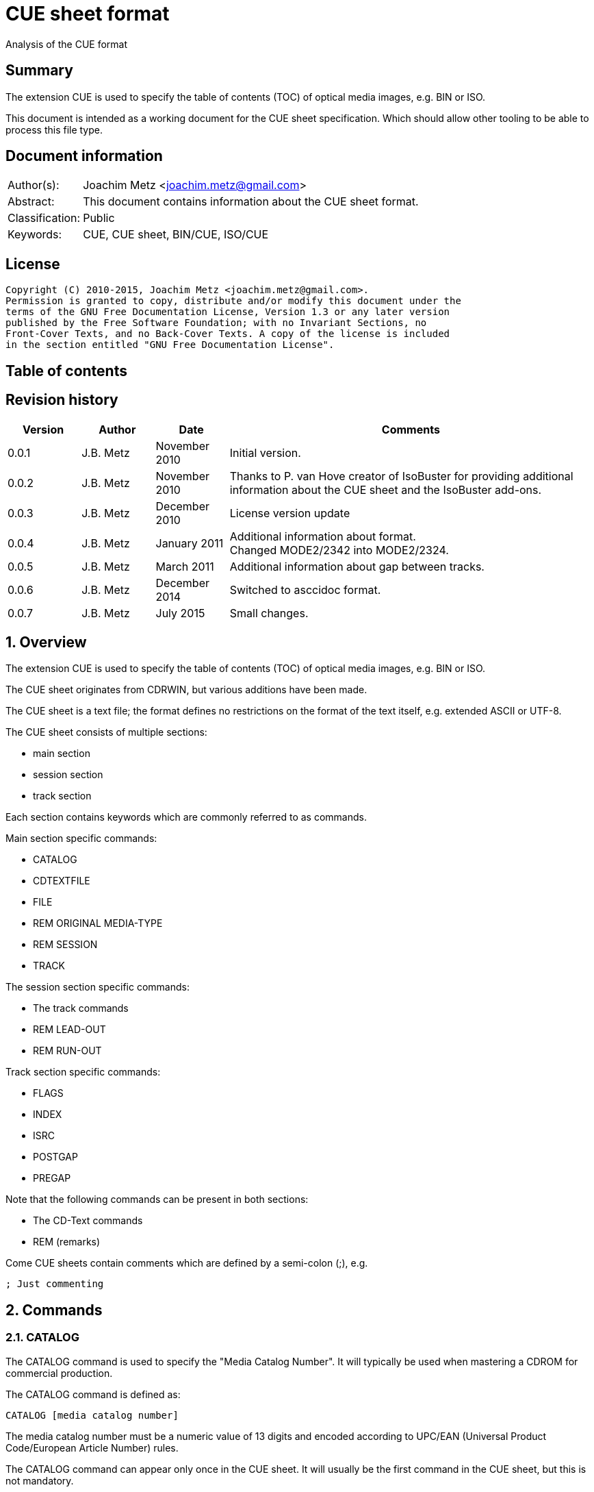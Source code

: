 = CUE sheet format
Analysis of the CUE format

:toc:
:toc-placement: manual
:toc-title: 
:toclevels: 4

:numbered!:
[abstract]
== Summary
The extension CUE is used to specify the table of contents (TOC) of optical 
media images, e.g. BIN or ISO.

This document is intended as a working document for the CUE sheet 
specification. Which should allow other tooling to be able to process this file 
type.

[preface]
== Document information
[cols="1,5"]
|===
| Author(s): | Joachim Metz <joachim.metz@gmail.com>
| Abstract: | This document contains information about the CUE sheet format.
| Classification: | Public
| Keywords: | CUE, CUE sheet, BIN/CUE, ISO/CUE
|===

[preface]
== License
....
Copyright (C) 2010-2015, Joachim Metz <joachim.metz@gmail.com>.
Permission is granted to copy, distribute and/or modify this document under the 
terms of the GNU Free Documentation License, Version 1.3 or any later version 
published by the Free Software Foundation; with no Invariant Sections, no 
Front-Cover Texts, and no Back-Cover Texts. A copy of the license is included 
in the section entitled "GNU Free Documentation License".
....

[preface]
== Table of contents
toc::[]

[preface]
== Revision history
[cols="1,1,1,5",options="header"]
|===
| Version | Author | Date | Comments
| 0.0.1 | J.B. Metz | November 2010 | Initial version.
| 0.0.2 | J.B. Metz | November 2010 | Thanks to P. van Hove creator of IsoBuster for providing additional information about the CUE sheet and the IsoBuster add-ons.
| 0.0.3 | J.B. Metz | December 2010 | License version update
| 0.0.4 | J.B. Metz | January 2011 | Additional information about format. +
Changed MODE2/2342 into MODE2/2324.
| 0.0.5 | J.B. Metz | March 2011 | Additional information about gap between tracks.
| 0.0.6 | J.B. Metz | December 2014 | Switched to asccidoc format.
| 0.0.7 | J.B. Metz | July 2015 | Small changes.
|===

:numbered:
== Overview
The extension CUE is used to specify the table of contents (TOC) of optical 
media images, e.g. BIN or ISO.

The CUE sheet originates from CDRWIN, but various additions have been made.

The CUE sheet is a text file; the format defines no restrictions on the format 
of the text itself, e.g. extended ASCII or UTF-8.

The CUE sheet consists of multiple sections:

* main section
* session section
* track section

Each section contains keywords which are commonly referred to as commands.

Main section specific commands:

* CATALOG
* CDTEXTFILE
* FILE
* REM ORIGINAL MEDIA-TYPE
* REM SESSION
* TRACK

The session section specific commands:

* The track commands
* REM LEAD-OUT
* REM RUN-OUT

Track section specific commands:

* FLAGS
* INDEX
* ISRC
* POSTGAP
* PREGAP

Note that the following commands can be present in both sections:

* The CD-Text commands
* REM (remarks)

Come CUE sheets contain comments which are defined by a semi-colon (;), e.g.
....
; Just commenting
....

== Commands
=== CATALOG
The CATALOG command is used to specify the "Media Catalog Number". It will 
typically be used when mastering a CDROM for commercial production.

The CATALOG command is defined as:
....
CATALOG [media catalog number]
....

The media catalog number must be a numeric value of 13 digits and encoded 
according to UPC/EAN (Universal Product Code/European Article Number) rules. 

The CATALOG command can appear only once in the CUE sheet. It will usually be 
the first command in the CUE sheet, but this is not mandatory.

=== CDTEXTFILE
The CDTEXTFILE is used to specify the name of a file that contains the CD-TEXT 
information.

....
CDTEXTFILE [filename]
....

If the filename contains any spaces, then it must be enclosed in quotation 
marks.

[yellow-background]*TODO format of this file? Binary data from the “Read TOC CD-Text command” without the 4 bytes header.*

=== FILE
The FILE command is used to specify a file that contains data.

....
FILE [filename] [file type]
....

If the filename contains any spaces, then it must be enclosed in quotation 
marks.

The first FILE command should be the commands in the CUE sheet with the 
exception of the CATALOG command.

==== File types

[cols="1,5",options="header"]
|===
| Value | Description
| BINARY | Binary data in little-endian (Intel format)
| MOTOROLA | Binary data in big-endian (Motorola format)
| AIFF | Audio data in AIFF 44.1KHz 16-bit stereo format
| WAVE | Audio data in WAVE 44.1KHz 16-bit stereo format
| MP3 | Audio data in MPEG 1 layer 3 (MP3) 44.1KHz 16-bit stereo format
|===

=== REM
The REM command is used to specify remarks.

....
REM [remarks]
....

Note that the remarks also contain additional commands, see section:
<<remarks_commands,Remarks commands>>.

=== TRACK
The TRACK command is used to specify a track.

....
TRACK [track number] [track type]
....

The track number should be a number ranging from 1 to 99. 
[yellow-background]*It is unclear of the index number should always be 
represented by 2 digits.*

The first track number can be greater than one, but all track numbers after the 
first must be sequential. The CUE sheet should at least contain 1 TRACK command.

[NOTE]
An unspecified gap between tracks is allowed.

==== Track types

[cols="1,5",options="header"]
|===
| Value | Description
| AUDIO | Audio (sector size: 2352)
| CDG | Karaoke CD+G (sector size: 2448)
| MODE1/2048 | CD-ROM Mode 1 data (cooked) (sector size: 2048)
| MODE1/2352 | CD-ROM Mode 1 data (raw) (sector size: 2352)
| MODE2/2048 | CD-ROM Mode 2 XA form-1 data (sector size: 2048)
| MODE2/2324 | CD-ROM Mode 2 XA form-2 data (sector size: 2324)
| MODE2/2336 | CD-ROM Mode 2 data (sector size: 2336)
| MODE2/2352 | CD-ROM Mode 2 data (raw) (sector size: 2352)
| CDI/2336 | CDI Mode 2 data
| CDI/2352 | CDI Mode 2 data
|===

== CD-Text commands

[yellow-background]*TODO*
....
ARRANGER
COMPOSER
DISC_ID
GENRE
ISRC
MESSAGE
SIZE_INFO
TOC_INFO1
TOC_INFO2
UPC_EAN
....

=== PERFORMER
The PERFORMER command is used to specify the name of a performer.

....
PERFORMER [string]
....

If the string contains any spaces it must be enclosed in quotation marks. 
Strings should be limited to a maximum of 80 characters.

If the PERFORMER command appears before any TRACK commands it represents the 
performer of the entire disc. If the command appears after a TRACK command it 
represents the performer of the current track.

=== SONGWRITER
The SONGWRITER command is used to specify the name of a song writer.

....
SONGWRITER [string]
....

If the string contains any spaces it must be enclosed in quotation marks. 
Strings should be limited to a maximum of 80 characters.

If the SONGWRITER command appears before any TRACK commands it represents the 
song writer of the entire disc. If the command appears after a TRACK command it 
represents the song writer of the current track.

=== TITLE
The TITLE command is used to specify the name of a title.

....
TITLE [string]
....

If the string contains any spaces it must be enclosed in quotation marks. 
Strings should be limited to a maximum of 80 characters.

If the TITLE command appears before any TRACK commands it represents the title 
of the entire disc. If the command appears after a TRACK command it represents 
the title of the current track.

== [[remarks_commands]]Remarks commands

[yellow-background]*TODO*
....
REM DATE
REM REPLAYGAIN_ALBUM_GAIN
REM REPLAYGAIN_ALBUM_PEAK
REM REPLAYGAIN_TRACK_GAIN
REM REPLAYGAIN_TRACK_PEAK
....

=== REM LEAD-OUT
The REM LEAD-OUT command is used to specify the length of a lead-out.

....
REM LEAD-OUT [MSF]
....

The lead-out data can either be stored or not stored in the file specified by 
the FILE command. The only indication is the size of the file.

The REM LEAD-OUT command must appear after a REM SESSION command and a REM 
RUN-OUT command if specified. Only one REM LEAD-OUT command is allowed per 
track.

Also see section: <<msf,MSF>>

This command is an IsoBuster add-on.

=== REM MSF
The REM LEAD-OUT command is used to specify the LBA corresponding to an MSF.

....
REM MSF: [MSF] = LBA: [LBA]
....

Also see section: <<msf,MSF>>

This command is an IsoBuster add-on.

=== REM ORIGINAL MEDIA-TYPE
The REM ORIGINAL MEDIA-TYPE command is used to specify the original media type.

....
REM ORIGINAL MEDIA-TYPE: [media type]
....

It is often specified before any REM SESSION commands.

This command is an IsoBuster add-on.

==== Media types

[cols="1,5",options="header"]
|===
| Value | Description
2+| _Compact Disk_
| CD | Generic CD
| CD-RW | [yellow-background]*Re-writable CD*
| CD-MRW +
CD-(MRW) | [yellow-background]*TODO*
2+| _Digital Video Disc or Digital Versatile Disc_
| DVD | Generic DVD
| DVD+MRW +
DVD+(MRW) | [yellow-background]*TODO*
| DVD+MRW DL +
DVD+(MRW) DL | [yellow-background]*TODO (double layered)*
| DVD+R | [yellow-background]*TODO*
| DVD+R DL | [yellow-background]*TODO*
| DVD+RW | [yellow-background]*TODO*
| DVD+RW DL | [yellow-background]*TODO*
| DVD+VR | [yellow-background]*TODO*
| DVD-RAM | [yellow-background]*TODO*
| DVD-R | [yellow-background]*TODO*
| DVD-R DL | [yellow-background]*TODO*
| DVD-RW | [yellow-background]*TODO*
| DVD-RW DL | [yellow-background]*TODO*
| DVD-VR | [yellow-background]*TODO*
| DVDRW | [yellow-background]*TODO*
2+| _High density DVD_
| HD DVD | [yellow-background]*TODO*
| HD DVD-RAM | [yellow-background]*TODO*
| HD DVD-R | [yellow-background]*TODO*
| HD DVD-R DL | [yellow-background]*TODO*
| HD DVD-RW | [yellow-background]*TODO*
| HD DVD-RW DL | [yellow-background]*TODO*
2+| _Blu-ray Disk_
| BD | Generic BD
| BD-R | [yellow-background]*TODO*
| BD-R DL | [yellow-background]*TODO*
| BD-RE | [yellow-background]*TODO*
| BD-RE DL | [yellow-background]*TODO*
|===

=== REM RUN-OUT
The REM RUN-OUT command is used to specify the length of a run-out.

....
REM RUN-OUT [MSF]
....

[yellow-background]*The run-out data is considered not to be stored in the file 
specified by the FILE command if the FILE command was specified after the REM 
SESSION command.*

The REM RUN-OUT command must appear after a REM SESSION command, but before a 
REM LEAD-OUT command. Only one REM LEAD-OUT command is allowed per track.

Also see section: <<msf,MSF>>

This command is an IsoBuster add-on.

=== REM SESSION
The REM SESSION command is used to specify sessions

....
REM SESSION [session number]
....

The session number should be a number ranging from 1 to
[yellow-background]*99*.
[yellow-background]*It is unclear of the index number should always be 
represented by 2 digits.*

[yellow-background]*TODO maximum of 50 sessions on a CD?*

This command is an IsoBuster add-on.

[yellow-background]*A session can contain a single data track or one or more 
audio tracks.*

== Track commands
=== FLAGS
The FLAGS command is used to define special sub-code flags for a track.

....
FLAGS [flag types]
....

The flags types contain one or more track flags.

The FLAGS command must appear after a TRACK command, but before any INDEX 
commands. Only one FLAGS command is allowed per track.

==== Flag types

[cols="1,5",options="header"]
|===
| Value | Description
| 4CH | Four channel audio
| DCP | Digital copy permitted
| PRE | Pre-emphasis enabled, for audio tracks only
| SCMS | Serial copy management system
|===

[yellow-background]*TODO add more info about flags*

There is also a sub-code flag "DATA" which is set for all non-audio tracks. 
This flag is set automatically based on the track type.

=== INDEX
The INDEX command is used to specify indexes or sub-indexes of the track.

....
INDEX [index number] [MSF]
....

The index number should be a number ranging from 0 to 99.
[yellow-background]*It is unclear of the index number should always be 
represented by 2 digits.*

The index number have the following meaning:

* 0 specifies the pre-gap of the track;
* 1 specifies the start of the track;
* 2 - 99 specify a sub-index within the track.

Also see section: <<msf,MSF>>

=== ISRC
The ISRC command is used to specify the International Standard Recording Code 
(ISRC) of a track. t will typically be used when mastering a CD for commercial 
production.

....
ISRC [ISRC code]
....

The IRSC code must be 12 characters in length. The first five characters are 
alphanumeric and the last seven are numeric.

The ISRC command must be specified after a TRACK command, but before any INDEX 
commands.

=== POSTGAP
The POSTGAP command is used to specify the length of a track post-gap.

....
POSTGAP [MSF]
....

The post-gap data is considered not to be stored in the file specified by the 
FILE command.

The POSTGAP command must appear after all INDEX commands for the current track. 
Only one POSTGAP command is allowed per track.

Also see section: <<msf,MSF>>

=== PREGAP
The PREGAP command is used to specify the length of a track pre-gap.

....
PREGAP [MSF]
....

The pre-gap data is considered not to be stored in the file specified by the 
FILE command.

The PREGAP command must appear after a TRACK command, but before any INDEX 
commands. Only one PREGAP command is allowed per track.

Also see section: <<msf,MSF>>

== Data types
=== [[msf]]MSF
The MSF consists of minutes:seconds:frames (mm:ss:ff), the MSF is either 
relative to the last FILE command or relative to the start of the optical 
media. There are 75 frames per second, 60 seconds per minute.

Note that the MSF is defined without the 2 seconds MFS offset, therefore MSF 
00:00:00 equals LBA 0. This is different from the MSF for the CD itself where 
MSF 00:02:00 equals LBA 0.

:numbered!:
[appendix]
== References

`[DIGITALX]`

[cols="1,5",options="header"]
|===
| Title: | Digital Audio | Cue Sheet Syntax
| URL: | http://digitalx.org/cuesheetsyntax.php
|===

`[LIBCDIO]`

[cols="1,5",options="header"]
|===
| Title: | GNU Compact Disc Input and Control Library
| Auhtor(s): | Free Software Foundation
| URL: | http://www.gnu.org/software/libcdio/ +
http://www.gnu.org/software/libcdio/libcdio.html#SEC22
|===

`[LIBCUE]`

[cols="1,5",options="header"]
|===
| Title: | CUE Sheet Parser Library
| Auhtor(s): | jrkay
| URL: | http://sourceforge.net/projects/libcue
|===

`[WIKIPEDIA]`

[cols="1,5",options="header"]
|===
| Title: | Cue sheet (computing)
| URL: | http://en.wikipedia.org/wiki/Cue_sheet_(computing)
|===

[appendix]
== GNU Free Documentation License
Version 1.3, 3 November 2008
Copyright © 2000, 2001, 2002, 2007, 2008 Free Software Foundation, Inc. 
<http://fsf.org/>

Everyone is permitted to copy and distribute verbatim copies of this license 
document, but changing it is not allowed.

=== 0. PREAMBLE
The purpose of this License is to make a manual, textbook, or other functional 
and useful document "free" in the sense of freedom: to assure everyone the 
effective freedom to copy and redistribute it, with or without modifying it, 
either commercially or noncommercially. Secondarily, this License preserves for 
the author and publisher a way to get credit for their work, while not being 
considered responsible for modifications made by others.

This License is a kind of "copyleft", which means that derivative works of the 
document must themselves be free in the same sense. It complements the GNU 
General Public License, which is a copyleft license designed for free software.

We have designed this License in order to use it for manuals for free software, 
because free software needs free documentation: a free program should come with 
manuals providing the same freedoms that the software does. But this License is 
not limited to software manuals; it can be used for any textual work, 
regardless of subject matter or whether it is published as a printed book. We 
recommend this License principally for works whose purpose is instruction or 
reference.

=== 1. APPLICABILITY AND DEFINITIONS
This License applies to any manual or other work, in any medium, that contains 
a notice placed by the copyright holder saying it can be distributed under the 
terms of this License. Such a notice grants a world-wide, royalty-free license, 
unlimited in duration, to use that work under the conditions stated herein. The 
"Document", below, refers to any such manual or work. Any member of the public 
is a licensee, and is addressed as "you". You accept the license if you copy, 
modify or distribute the work in a way requiring permission under copyright law.

A "Modified Version" of the Document means any work containing the Document or 
a portion of it, either copied verbatim, or with modifications and/or 
translated into another language.

A "Secondary Section" is a named appendix or a front-matter section of the 
Document that deals exclusively with the relationship of the publishers or 
authors of the Document to the Document's overall subject (or to related 
matters) and contains nothing that could fall directly within that overall 
subject. (Thus, if the Document is in part a textbook of mathematics, a 
Secondary Section may not explain any mathematics.) The relationship could be a 
matter of historical connection with the subject or with related matters, or of 
legal, commercial, philosophical, ethical or political position regarding them.

The "Invariant Sections" are certain Secondary Sections whose titles are 
designated, as being those of Invariant Sections, in the notice that says that 
the Document is released under this License. If a section does not fit the 
above definition of Secondary then it is not allowed to be designated as 
Invariant. The Document may contain zero Invariant Sections. If the Document 
does not identify any Invariant Sections then there are none.

The "Cover Texts" are certain short passages of text that are listed, as 
Front-Cover Texts or Back-Cover Texts, in the notice that says that the 
Document is released under this License. A Front-Cover Text may be at most 5 
words, and a Back-Cover Text may be at most 25 words.

A "Transparent" copy of the Document means a machine-readable copy, represented 
in a format whose specification is available to the general public, that is 
suitable for revising the document straightforwardly with generic text editors 
or (for images composed of pixels) generic paint programs or (for drawings) 
some widely available drawing editor, and that is suitable for input to text 
formatters or for automatic translation to a variety of formats suitable for 
input to text formatters. A copy made in an otherwise Transparent file format 
whose markup, or absence of markup, has been arranged to thwart or discourage 
subsequent modification by readers is not Transparent. An image format is not 
Transparent if used for any substantial amount of text. A copy that is not 
"Transparent" is called "Opaque".

Examples of suitable formats for Transparent copies include plain ASCII without 
markup, Texinfo input format, LaTeX input format, SGML or XML using a publicly 
available DTD, and standard-conforming simple HTML, PostScript or PDF designed 
for human modification. Examples of transparent image formats include PNG, XCF 
and JPG. Opaque formats include proprietary formats that can be read and edited 
only by proprietary word processors, SGML or XML for which the DTD and/or 
processing tools are not generally available, and the machine-generated HTML, 
PostScript or PDF produced by some word processors for output purposes only.

The "Title Page" means, for a printed book, the title page itself, plus such 
following pages as are needed to hold, legibly, the material this License 
requires to appear in the title page. For works in formats which do not have 
any title page as such, "Title Page" means the text near the most prominent 
appearance of the work's title, preceding the beginning of the body of the text.

The "publisher" means any person or entity that distributes copies of the 
Document to the public.

A section "Entitled XYZ" means a named subunit of the Document whose title 
either is precisely XYZ or contains XYZ in parentheses following text that 
translates XYZ in another language. (Here XYZ stands for a specific section 
name mentioned below, such as "Acknowledgements", "Dedications", 
"Endorsements", or "History".) To "Preserve the Title" of such a section when 
you modify the Document means that it remains a section "Entitled XYZ" 
according to this definition.

The Document may include Warranty Disclaimers next to the notice which states 
that this License applies to the Document. These Warranty Disclaimers are 
considered to be included by reference in this License, but only as regards 
disclaiming warranties: any other implication that these Warranty Disclaimers 
may have is void and has no effect on the meaning of this License.

=== 2. VERBATIM COPYING
You may copy and distribute the Document in any medium, either commercially or 
noncommercially, provided that this License, the copyright notices, and the 
license notice saying this License applies to the Document are reproduced in 
all copies, and that you add no other conditions whatsoever to those of this 
License. You may not use technical measures to obstruct or control the reading 
or further copying of the copies you make or distribute. However, you may 
accept compensation in exchange for copies. If you distribute a large enough 
number of copies you must also follow the conditions in section 3.

You may also lend copies, under the same conditions stated above, and you may 
publicly display copies.

=== 3. COPYING IN QUANTITY
If you publish printed copies (or copies in media that commonly have printed 
covers) of the Document, numbering more than 100, and the Document's license 
notice requires Cover Texts, you must enclose the copies in covers that carry, 
clearly and legibly, all these Cover Texts: Front-Cover Texts on the front 
cover, and Back-Cover Texts on the back cover. Both covers must also clearly 
and legibly identify you as the publisher of these copies. The front cover must 
present the full title with all words of the title equally prominent and 
visible. You may add other material on the covers in addition. Copying with 
changes limited to the covers, as long as they preserve the title of the 
Document and satisfy these conditions, can be treated as verbatim copying in 
other respects.

If the required texts for either cover are too voluminous to fit legibly, you 
should put the first ones listed (as many as fit reasonably) on the actual 
cover, and continue the rest onto adjacent pages.

If you publish or distribute Opaque copies of the Document numbering more than 
100, you must either include a machine-readable Transparent copy along with 
each Opaque copy, or state in or with each Opaque copy a computer-network 
location from which the general network-using public has access to download 
using public-standard network protocols a complete Transparent copy of the 
Document, free of added material. If you use the latter option, you must take 
reasonably prudent steps, when you begin distribution of Opaque copies in 
quantity, to ensure that this Transparent copy will remain thus accessible at 
the stated location until at least one year after the last time you distribute 
an Opaque copy (directly or through your agents or retailers) of that edition 
to the public.

It is requested, but not required, that you contact the authors of the Document 
well before redistributing any large number of copies, to give them a chance to 
provide you with an updated version of the Document.

=== 4. MODIFICATIONS
You may copy and distribute a Modified Version of the Document under the 
conditions of sections 2 and 3 above, provided that you release the Modified 
Version under precisely this License, with the Modified Version filling the 
role of the Document, thus licensing distribution and modification of the 
Modified Version to whoever possesses a copy of it. In addition, you must do 
these things in the Modified Version:

A. Use in the Title Page (and on the covers, if any) a title distinct from that 
of the Document, and from those of previous versions (which should, if there 
were any, be listed in the History section of the Document). You may use the 
same title as a previous version if the original publisher of that version 
gives permission. 

B. List on the Title Page, as authors, one or more persons or entities 
responsible for authorship of the modifications in the Modified Version, 
together with at least five of the principal authors of the Document (all of 
its principal authors, if it has fewer than five), unless they release you from 
this requirement. 

C. State on the Title page the name of the publisher of the Modified Version, 
as the publisher. 

D. Preserve all the copyright notices of the Document. 

E. Add an appropriate copyright notice for your modifications adjacent to the 
other copyright notices. 

F. Include, immediately after the copyright notices, a license notice giving 
the public permission to use the Modified Version under the terms of this 
License, in the form shown in the Addendum below. 

G. Preserve in that license notice the full lists of Invariant Sections and 
required Cover Texts given in the Document's license notice. 

H. Include an unaltered copy of this License. 

I. Preserve the section Entitled "History", Preserve its Title, and add to it 
an item stating at least the title, year, new authors, and publisher of the 
Modified Version as given on the Title Page. If there is no section Entitled 
"History" in the Document, create one stating the title, year, authors, and 
publisher of the Document as given on its Title Page, then add an item 
describing the Modified Version as stated in the previous sentence. 

J. Preserve the network location, if any, given in the Document for public 
access to a Transparent copy of the Document, and likewise the network 
locations given in the Document for previous versions it was based on. These 
may be placed in the "History" section. You may omit a network location for a 
work that was published at least four years before the Document itself, or if 
the original publisher of the version it refers to gives permission. 

K. For any section Entitled "Acknowledgements" or "Dedications", Preserve the 
Title of the section, and preserve in the section all the substance and tone of 
each of the contributor acknowledgements and/or dedications given therein. 

L. Preserve all the Invariant Sections of the Document, unaltered in their text 
and in their titles. Section numbers or the equivalent are not considered part 
of the section titles. 

M. Delete any section Entitled "Endorsements". Such a section may not be 
included in the Modified Version. 

N. Do not retitle any existing section to be Entitled "Endorsements" or to 
conflict in title with any Invariant Section. 

O. Preserve any Warranty Disclaimers. 

If the Modified Version includes new front-matter sections or appendices that 
qualify as Secondary Sections and contain no material copied from the Document, 
you may at your option designate some or all of these sections as invariant. To 
do this, add their titles to the list of Invariant Sections in the Modified 
Version's license notice. These titles must be distinct from any other section 
titles.

You may add a section Entitled "Endorsements", provided it contains nothing but 
endorsements of your Modified Version by various parties—for example, 
statements of peer review or that the text has been approved by an organization 
as the authoritative definition of a standard.

You may add a passage of up to five words as a Front-Cover Text, and a passage 
of up to 25 words as a Back-Cover Text, to the end of the list of Cover Texts 
in the Modified Version. Only one passage of Front-Cover Text and one of 
Back-Cover Text may be added by (or through arrangements made by) any one 
entity. If the Document already includes a cover text for the same cover, 
previously added by you or by arrangement made by the same entity you are 
acting on behalf of, you may not add another; but you may replace the old one, 
on explicit permission from the previous publisher that added the old one.

The author(s) and publisher(s) of the Document do not by this License give 
permission to use their names for publicity for or to assert or imply 
endorsement of any Modified Version.

=== 5. COMBINING DOCUMENTS
You may combine the Document with other documents released under this License, 
under the terms defined in section 4 above for modified versions, provided that 
you include in the combination all of the Invariant Sections of all of the 
original documents, unmodified, and list them all as Invariant Sections of your 
combined work in its license notice, and that you preserve all their Warranty 
Disclaimers.

The combined work need only contain one copy of this License, and multiple 
identical Invariant Sections may be replaced with a single copy. If there are 
multiple Invariant Sections with the same name but different contents, make the 
title of each such section unique by adding at the end of it, in parentheses, 
the name of the original author or publisher of that section if known, or else 
a unique number. Make the same adjustment to the section titles in the list of 
Invariant Sections in the license notice of the combined work.

In the combination, you must combine any sections Entitled "History" in the 
various original documents, forming one section Entitled "History"; likewise 
combine any sections Entitled "Acknowledgements", and any sections Entitled 
"Dedications". You must delete all sections Entitled "Endorsements".

=== 6. COLLECTIONS OF DOCUMENTS
You may make a collection consisting of the Document and other documents 
released under this License, and replace the individual copies of this License 
in the various documents with a single copy that is included in the collection, 
provided that you follow the rules of this License for verbatim copying of each 
of the documents in all other respects.

You may extract a single document from such a collection, and distribute it 
individually under this License, provided you insert a copy of this License 
into the extracted document, and follow this License in all other respects 
regarding verbatim copying of that document.

=== 7. AGGREGATION WITH INDEPENDENT WORKS
A compilation of the Document or its derivatives with other separate and 
independent documents or works, in or on a volume of a storage or distribution 
medium, is called an "aggregate" if the copyright resulting from the 
compilation is not used to limit the legal rights of the compilation's users 
beyond what the individual works permit. When the Document is included in an 
aggregate, this License does not apply to the other works in the aggregate 
which are not themselves derivative works of the Document.

If the Cover Text requirement of section 3 is applicable to these copies of the 
Document, then if the Document is less than one half of the entire aggregate, 
the Document's Cover Texts may be placed on covers that bracket the Document 
within the aggregate, or the electronic equivalent of covers if the Document is 
in electronic form. Otherwise they must appear on printed covers that bracket 
the whole aggregate.

=== 8. TRANSLATION
Translation is considered a kind of modification, so you may distribute 
translations of the Document under the terms of section 4. Replacing Invariant 
Sections with translations requires special permission from their copyright 
holders, but you may include translations of some or all Invariant Sections in 
addition to the original versions of these Invariant Sections. You may include 
a translation of this License, and all the license notices in the Document, and 
any Warranty Disclaimers, provided that you also include the original English 
version of this License and the original versions of those notices and 
disclaimers. In case of a disagreement between the translation and the original 
version of this License or a notice or disclaimer, the original version will 
prevail.

If a section in the Document is Entitled "Acknowledgements", "Dedications", or 
"History", the requirement (section 4) to Preserve its Title (section 1) will 
typically require changing the actual title.

=== 9. TERMINATION
You may not copy, modify, sublicense, or distribute the Document except as 
expressly provided under this License. Any attempt otherwise to copy, modify, 
sublicense, or distribute it is void, and will automatically terminate your 
rights under this License.

However, if you cease all violation of this License, then your license from a 
particular copyright holder is reinstated (a) provisionally, unless and until 
the copyright holder explicitly and finally terminates your license, and (b) 
permanently, if the copyright holder fails to notify you of the violation by 
some reasonable means prior to 60 days after the cessation.

Moreover, your license from a particular copyright holder is reinstated 
permanently if the copyright holder notifies you of the violation by some 
reasonable means, this is the first time you have received notice of violation 
of this License (for any work) from that copyright holder, and you cure the 
violation prior to 30 days after your receipt of the notice.

Termination of your rights under this section does not terminate the licenses 
of parties who have received copies or rights from you under this License. If 
your rights have been terminated and not permanently reinstated, receipt of a 
copy of some or all of the same material does not give you any rights to use it.

=== 10. FUTURE REVISIONS OF THIS LICENSE
The Free Software Foundation may publish new, revised versions of the GNU Free 
Documentation License from time to time. Such new versions will be similar in 
spirit to the present version, but may differ in detail to address new problems 
or concerns. See http://www.gnu.org/copyleft/.

Each version of the License is given a distinguishing version number. If the 
Document specifies that a particular numbered version of this License "or any 
later version" applies to it, you have the option of following the terms and 
conditions either of that specified version or of any later version that has 
been published (not as a draft) by the Free Software Foundation. If the 
Document does not specify a version number of this License, you may choose any 
version ever published (not as a draft) by the Free Software Foundation. If the 
Document specifies that a proxy can decide which future versions of this 
License can be used, that proxy's public statement of acceptance of a version 
permanently authorizes you to choose that version for the Document.

=== 11. RELICENSING
"Massive Multiauthor Collaboration Site" (or "MMC Site") means any World Wide 
Web server that publishes copyrightable works and also provides prominent 
facilities for anybody to edit those works. A public wiki that anybody can edit 
is an example of such a server. A "Massive Multiauthor Collaboration" (or 
"MMC") contained in the site means any set of copyrightable works thus 
published on the MMC site.

"CC-BY-SA" means the Creative Commons Attribution-Share Alike 3.0 license 
published by Creative Commons Corporation, a not-for-profit corporation with a 
principal place of business in San Francisco, California, as well as future 
copyleft versions of that license published by that same organization.

"Incorporate" means to publish or republish a Document, in whole or in part, as 
part of another Document.

An MMC is "eligible for relicensing" if it is licensed under this License, and 
if all works that were first published under this License somewhere other than 
this MMC, and subsequently incorporated in whole or in part into the MMC, (1) 
had no cover texts or invariant sections, and (2) were thus incorporated prior 
to November 1, 2008.

The operator of an MMC Site may republish an MMC contained in the site under 
CC-BY-SA on the same site at any time before August 1, 2009, provided the MMC 
is eligible for relicensing.

